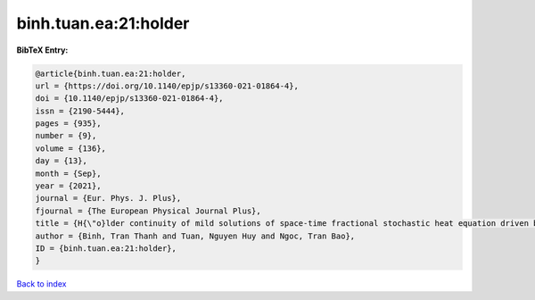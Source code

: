 binh.tuan.ea:21:holder
======================

.. :cite:t:`binh.tuan.ea:21:holder`

.. bibliography:: ../../All.bib

**BibTeX Entry:**

.. code-block:: bibtex

   @article{binh.tuan.ea:21:holder,
   url = {https://doi.org/10.1140/epjp/s13360-021-01864-4},
   doi = {10.1140/epjp/s13360-021-01864-4},
   issn = {2190-5444},
   pages = {935},
   number = {9},
   volume = {136},
   day = {13},
   month = {Sep},
   year = {2021},
   journal = {Eur. Phys. J. Plus},
   fjournal = {The European Physical Journal Plus},
   title = {H{\"o}lder continuity of mild solutions of space-time fractional stochastic heat equation driven by colored noise},
   author = {Binh, Tran Thanh and Tuan, Nguyen Huy and Ngoc, Tran Bao},
   ID = {binh.tuan.ea:21:holder},
   }

`Back to index <../index>`_
